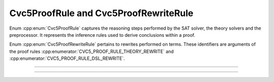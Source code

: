 Cvc5ProofRule and Cvc5ProofRewriteRule
======================================

Enum :cpp:enum:`Cvc5ProofRule` captures the reasoning steps performed by the
SAT solver, the theory solvers and the preprocessor. It represents the
inference rules used to derive conclusions within a proof.

Enum :cpp:enum:`Cvc5ProofRewriteRule` pertains to rewrites performed on terms.
These identifiers are arguments of the proof rules
:cpp:enumerator:`CVC5_PROOF_RULE_THEORY_REWRITE` and
:cpp:enumerator:`CVC5_PROOF_RULE_DSL_REWRITE`.

----

.. doxygenenum:: Cvc5ProofRule
    :project: cvc5_c

.. doxygenfunction:: cvc5_proof_rule_to_string
    :project: cvc5_c

.. doxygenfunction:: cvc5_proof_rule_hash
    :project: cvc5_c

----

.. doxygenenum:: Cvc5ProofRewriteRule
    :project: cvc5_c

.. doxygenfunction:: cvc5_proof_rewrite_rule_to_string
    :project: cvc5_c

.. doxygenfunction:: cvc5_proof_rewrite_rule_hash
    :project: cvc5_c
